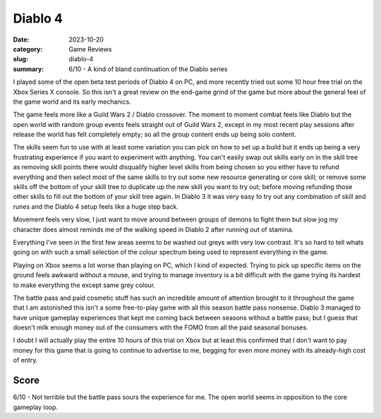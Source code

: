 Diablo 4
=========

:date: 2023-10-20
:category: Game Reviews
:slug: diablo-4
:summary: 6/10 - A kind of bland continuation of the Diablo series

I played some of the open beta test periods of Diablo 4 on PC, and more recently
tried out some 10 hour free trial on the Xbox Series X console. So this isn't a
great review on the end-game grind of the game but more about the general feel
of the game world and its early mechanics.

The game feels more like a Guild Wars 2 / Diablo crossover. The moment to moment
combat feels like Diablo but the open world with random group events feels
straight out of Guild Wars 2, except in my most recent play sessions after
release the world has felt completely empty; so all the group content ends up
being solo content.

The skills seem fun to use with at least some variation you can pick on how to
set up a build but it ends up being a very frustrating experience if you want to
experiment with anything. You can't easily swap out skills early on in the skill
tree as removing skill points there would disqualify higher level skills from
being chosen so you either have to refund everything and then select most of the
same skills to try out some new resource generating or core skill; or remove
some skills off the bottom of your skill tree to duplicate up the new skill you
want to try out; before moving refunding those other skills to fill out the
bottom of your skill tree again. In Diablo 3 it was very easy to try out any
combination of skill and runes and the Diablo 4 setup feels like a huge step
back.

Movement feels very slow, I just want to move around between groups of demons to
fight them but slow jog my character does almost reminds me of the walking speed
in Diablo 2 after running out of stamina.

Everything I've seen in the first few areas seems to be washed out greys with
very low contrast. It's so hard to tell whats going on with such a small
selection of the colour spectrum being used to represent everything in the game.

Playing on Xbox seems a lot worse than playing on PC, which I kind of expected.
Trying to pick up specific items on the ground feels awkward without a mouse,
and trying to manage inventory is a bit difficult with the game trying its
hardest to make everything the except same grey colour.

The battle pass and paid cosmetic stuff has such an incredible amount of
attention brought to it throughout the game that I am astonished this isn't a
some free-to-play game with all this season battle pass nonsense. Diablo 3
managed to have unique gameplay experiences that kept me coming back between
seasons without a battle pass; but I guess that doesn't milk enough money out of
the consumers with the FOMO from all the paid seasonal bonuses.

I doubt I will actually play the entire 10 hours of this trial on Xbox but at
least this confirmed that I don't want to pay money for this game that is going
to continue to advertise to me, begging for even more money with its
already-high cost of entry.

Score
------

6/10 - Not terrible but the battle pass sours the experience for me. The open
world seems in opposition to the core gameplay loop.
